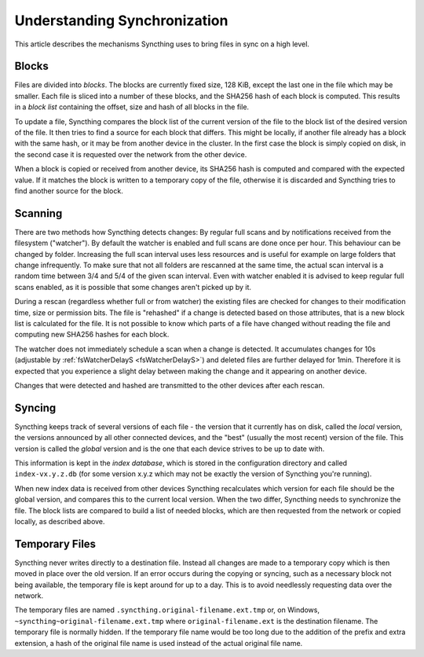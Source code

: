 .. _syncing:

Understanding Synchronization
=============================

This article describes the mechanisms Syncthing uses to bring files in sync
on a high level.

Blocks
------

Files are divided into *blocks*. The blocks are currently fixed size, 128
KiB, except the last one in the file which may be smaller. Each file is
sliced into a number of these blocks, and the SHA256 hash of each block is
computed. This results in a *block list* containing the offset, size and
hash of all blocks in the file.

To update a file, Syncthing compares the block list of the current version
of the file to the block list of the desired version of the file. It then
tries to find a source for each block that differs. This might be locally,
if another file already has a block with the same hash, or it may be from
another device in the cluster. In the first case the block is simply copied
on disk, in the second case it is requested over the network from the other
device.

When a block is copied or received from another device, its SHA256 hash is
computed and compared with the expected value. If it matches the block is
written to a temporary copy of the file, otherwise it is discarded and
Syncthing tries to find another source for the block.

Scanning
--------

There are two methods how Syncthing detects changes: By regular full scans and
by notifications received from the filesystem ("watcher"). By default the
watcher is enabled and full scans are done once per hour. This behaviour can be
changed by folder. Increasing the full scan interval uses less resources and is
useful for example on large folders that change infrequently. To make sure that
not all folders are rescanned at the same time, the actual scan interval is a
random time between 3/4 and 5/4 of the given scan interval. Even with watcher
enabled it is advised to keep regular full scans enabled, as it is possible that
some changes aren't picked up by it.

During a rescan (regardless whether full or from watcher) the existing files are
checked for changes to their modification time, size or permission bits. The
file is "rehashed" if a change is detected based on those attributes, that is a
new block list is calculated for the file. It is not possible to know which
parts of a file have changed without reading the file and computing new SHA256
hashes for each block.

The watcher does not immediately schedule a scan when a change is detected. It
accumulates changes for 10s (adjustable by :ref:`fsWatcherDelayS <fsWatcherDelayS>`) and deleted files
are further delayed for 1min. Therefore it is expected that you experience a
slight delay between making the change and it appearing on another device.

Changes that were detected and hashed are transmitted to the other devices
after each rescan.

Syncing
-------

Syncthing keeps track of several versions of each file - the version that it
currently has on disk, called the *local* version, the versions announced by
all other connected devices, and the "best" (usually the most recent)
version of the file. This version is called the *global* version and is the
one that each device strives to be up to date with.

This information is kept in the *index database*, which is stored in the
configuration directory and called ``index-vx.y.z.db`` (for some version
x.y.z which may not be exactly the version of Syncthing you're running).

When new index data is received from other devices Syncthing recalculates
which version for each file should be the global version, and compares this
to the current local version. When the two differ, Syncthing needs to
synchronize the file. The block lists are compared to build a list of needed
blocks, which are then requested from the network or copied locally, as
described above.

.. _temporary-files:

Temporary Files
---------------

Syncthing never writes directly to a destination file. Instead all changes
are made to a temporary copy which is then moved in place over the old
version. If an error occurs during the copying or syncing, such as a
necessary block not being available, the temporary file is kept around for
up to a day. This is to avoid needlessly requesting data over the network.

The temporary files are named ``.syncthing.original-filename.ext.tmp`` or,
on Windows, ``~syncthing~original-filename.ext.tmp`` where
``original-filename.ext`` is the destination filename. The temporary file is
normally hidden. If the temporary file name would be too long due to the
addition of the prefix and extra extension, a hash of the original file name
is used instead of the actual original file name.

